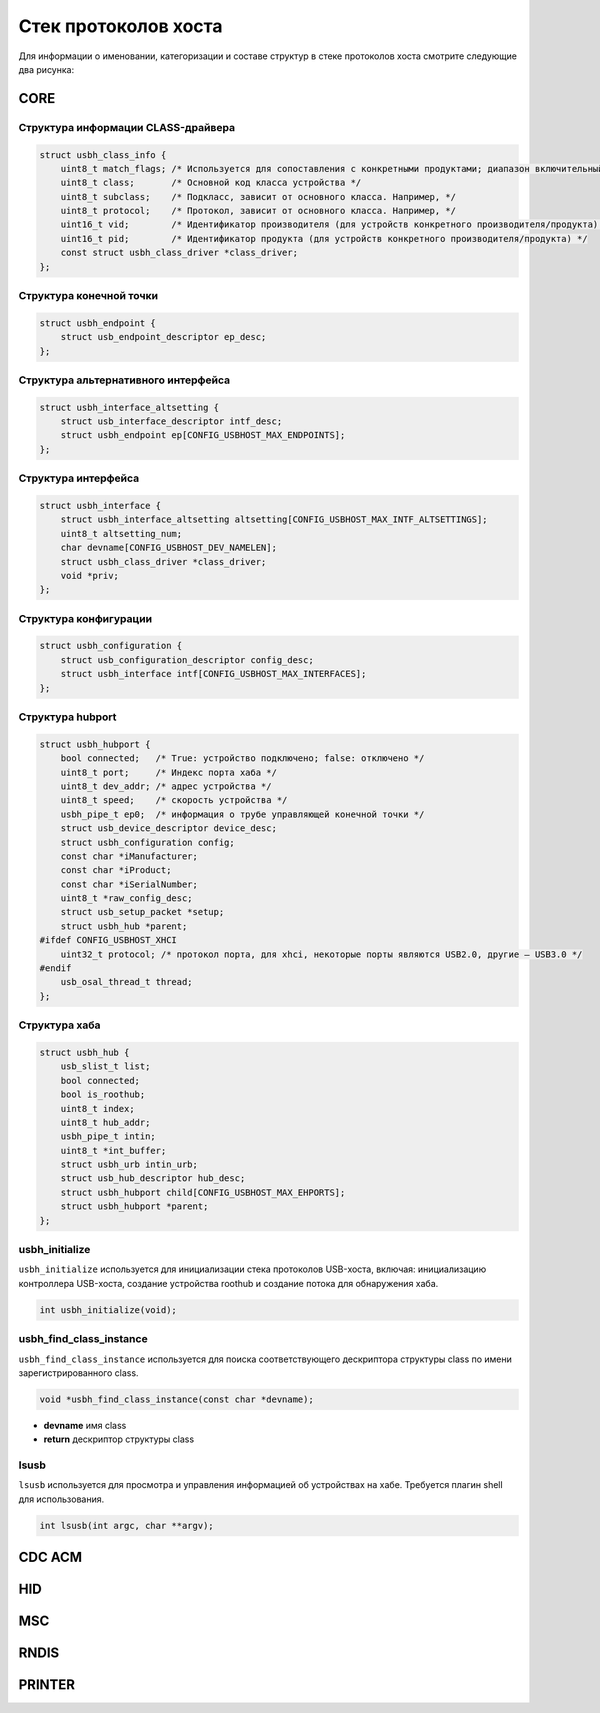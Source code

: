 Стек протоколов хоста
=========================

Для информации о именовании, категоризации и составе структур в стеке протоколов хоста смотрите следующие два рисунка:

.. figure:: img/api_host1.png
.. figure:: img/api_host2.png

CORE
-----------------

Структура информации CLASS-драйвера
""""""""""""""""""""""""""""""""""""

.. code-block:: C

    struct usbh_class_info {
        uint8_t match_flags; /* Используется для сопоставления с конкретными продуктами; диапазон включительный */
        uint8_t class;       /* Основной код класса устройства */
        uint8_t subclass;    /* Подкласс, зависит от основного класса. Например, */
        uint8_t protocol;    /* Протокол, зависит от основного класса. Например, */
        uint16_t vid;        /* Идентификатор производителя (для устройств конкретного производителя/продукта) */
        uint16_t pid;        /* Идентификатор продукта (для устройств конкретного производителя/продукта) */
        const struct usbh_class_driver *class_driver;
    };

Структура конечной точки
""""""""""""""""""""""""""""""""""""

.. code-block:: C

    struct usbh_endpoint {
        struct usb_endpoint_descriptor ep_desc;
    };

Структура альтернативного интерфейса
""""""""""""""""""""""""""""""""""""

.. code-block:: C

    struct usbh_interface_altsetting {
        struct usb_interface_descriptor intf_desc;
        struct usbh_endpoint ep[CONFIG_USBHOST_MAX_ENDPOINTS];
    };

Структура интерфейса
""""""""""""""""""""""""""""""""""""

.. code-block:: C

    struct usbh_interface {
        struct usbh_interface_altsetting altsetting[CONFIG_USBHOST_MAX_INTF_ALTSETTINGS];
        uint8_t altsetting_num;
        char devname[CONFIG_USBHOST_DEV_NAMELEN];
        struct usbh_class_driver *class_driver;
        void *priv;
    };

Структура конфигурации
""""""""""""""""""""""""""""""""""""

.. code-block:: C

    struct usbh_configuration {
        struct usb_configuration_descriptor config_desc;
        struct usbh_interface intf[CONFIG_USBHOST_MAX_INTERFACES];
    };

Структура hubport
""""""""""""""""""""""""""""""""""""

.. code-block:: C

    struct usbh_hubport {
        bool connected;   /* True: устройство подключено; false: отключено */
        uint8_t port;     /* Индекс порта хаба */
        uint8_t dev_addr; /* адрес устройства */
        uint8_t speed;    /* скорость устройства */
        usbh_pipe_t ep0;  /* информация о трубе управляющей конечной точки */
        struct usb_device_descriptor device_desc;
        struct usbh_configuration config;
        const char *iManufacturer;
        const char *iProduct;
        const char *iSerialNumber;
        uint8_t *raw_config_desc;
        struct usb_setup_packet *setup;
        struct usbh_hub *parent;
    #ifdef CONFIG_USBHOST_XHCI
        uint32_t protocol; /* протокол порта, для xhci, некоторые порты являются USB2.0, другие — USB3.0 */
    #endif
        usb_osal_thread_t thread;
    };

Структура хаба
""""""""""""""""""""""""""""""""""""

.. code-block:: C

    struct usbh_hub {
        usb_slist_t list;
        bool connected;
        bool is_roothub;
        uint8_t index;
        uint8_t hub_addr;
        usbh_pipe_t intin;
        uint8_t *int_buffer;
        struct usbh_urb intin_urb;
        struct usb_hub_descriptor hub_desc;
        struct usbh_hubport child[CONFIG_USBHOST_MAX_EHPORTS];
        struct usbh_hubport *parent;
    };

usbh_initialize
""""""""""""""""""""""""""""""""""""

``usbh_initialize`` используется для инициализации стека протоколов USB-хоста, включая: инициализацию контроллера USB-хоста, создание устройства roothub и создание потока для обнаружения хаба.

.. code-block:: C

    int usbh_initialize(void);

usbh_find_class_instance
""""""""""""""""""""""""""""""""""""

``usbh_find_class_instance`` используется для поиска соответствующего дескриптора структуры class по имени зарегистрированного class.

.. code-block:: C

    void *usbh_find_class_instance(const char *devname);

- **devname**  имя class
- **return**  дескриптор структуры class

lsusb
""""""""""""""""""""""""""""""""""""

``lsusb`` используется для просмотра и управления информацией об устройствах на хабе. Требуется плагин shell для использования.

.. code-block:: C

    int lsusb(int argc, char **argv);

CDC ACM
-----------------

HID
-----------------

MSC
-----------------

RNDIS
-----------------

PRINTER
-----------------